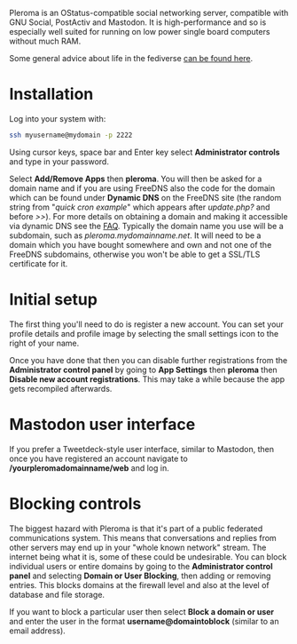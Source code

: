 #+TITLE:
#+AUTHOR: Bob Mottram
#+EMAIL: bob@freedombone.net
#+KEYWORDS: freedombone, pleroma
#+DESCRIPTION: How to use Pleroma
#+OPTIONS: ^:nil toc:nil
#+HTML_HEAD: <link rel="stylesheet" type="text/css" href="freedombone.css" />

#+BEGIN_CENTER
[[file:images/logo.png]]
#+END_CENTER

#+BEGIN_CENTER
[[file:images/pleroma-logo.png]]
#+END_CENTER

Pleroma is an OStatus-compatible social networking server, compatible with GNU Social, PostActiv and Mastodon. It is high-performance and so is especially well suited for running on low power single board computers without much RAM.

Some general advice about life in the fediverse [[./fediverse.html][can be found here]].

#+BEGIN_CENTER
[[file:images/pleroma.jpg]]
#+END_CENTER

* Installation
Log into your system with:

#+begin_src bash
ssh myusername@mydomain -p 2222
#+end_src

Using cursor keys, space bar and Enter key select *Administrator controls* and type in your password.

Select *Add/Remove Apps* then *pleroma*. You will then be asked for a domain name and if you are using FreeDNS also the code for the domain which can be found under *Dynamic DNS* on the FreeDNS site (the random string from "/quick cron example/" which appears after /update.php?/ and before />>/). For more details on obtaining a domain and making it accessible via dynamic DNS see the [[./faq.html][FAQ]]. Typically the domain name you use will be a subdomain, such as /pleroma.mydomainname.net/. It will need to be a domain which you have bought somewhere and own and not one of the FreeDNS subdomains, otherwise you won't be able to get a SSL/TLS certificate for it.

* Initial setup
The first thing you'll need to do is register a new account. You can set your profile details and profile image by selecting the small settings icon to the right of your name.

Once you have done that then you can disable further registrations from the *Administrator control panel* by going to *App Settings* then *pleroma* then *Disable new account registrations*. This may take a while because the app gets recompiled afterwards.

* Mastodon user interface
If you prefer a Tweetdeck-style user interface, similar to Mastodon, then once you have registered an account navigate to */yourpleromadomainname/web* and log in.

#+BEGIN_CENTER
[[file:images/pleromamastodon.jpg]]
#+END_CENTER

* Blocking controls
#+BEGIN_CENTER
[[file:images/controlpanel/control_panel_blocking.jpg]]
#+END_CENTER

The biggest hazard with Pleroma is that it's part of a public federated communications system. This means that conversations and replies from other servers may end up in your "whole known network" stream. The internet being what it is, some of these could be undesirable. You can block individual users or entire domains by going to the *Administrator control panel* and selecting *Domain or User Blocking*, then adding or removing entries. This blocks domains at the firewall level and also at the level of database and file storage.

If you want to block a particular user then select *Block a domain or user* and enter the user in the format *username@domaintoblock* (similar to an email address).
